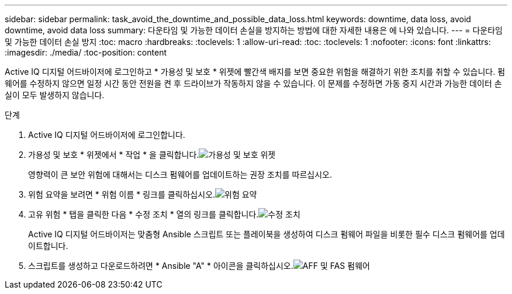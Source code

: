---
sidebar: sidebar 
permalink: task_avoid_the_downtime_and_possible_data_loss.html 
keywords: downtime, data loss, avoid downtime, avoid data loss 
summary: 다운타임 및 가능한 데이터 손실을 방지하는 방법에 대한 자세한 내용은 에 나와 있습니다. 
---
= 다운타임 및 가능한 데이터 손실 방지
:toc: macro
:hardbreaks:
:toclevels: 1
:allow-uri-read: 
:toc: 
:toclevels: 1
:nofooter: 
:icons: font
:linkattrs: 
:imagesdir: ./media/
:toc-position: content


[role="lead"]
Active IQ 디지털 어드바이저에 로그인하고 * 가용성 및 보호 * 위젯에 빨간색 배지를 보면 중요한 위험을 해결하기 위한 조치를 취할 수 있습니다. 펌웨어를 수정하지 않으면 일정 시간 동안 전원을 켠 후 드라이브가 작동하지 않을 수 있습니다. 이 문제를 수정하면 가동 중지 시간과 가능한 데이터 손실이 모두 발생하지 않습니다.

.단계
. Active IQ 디지털 어드바이저에 로그인합니다.
. 가용성 및 보호 * 위젯에서 * 작업 * 을 클릭합니다.image:Availability and protection_image 1 downtime and data loss.png["가용성 및 보호 위젯"]
+
영향력이 큰 보안 위험에 대해서는 디스크 펌웨어를 업데이트하는 권장 조치를 따르십시오.

. 위험 요약을 보려면 * 위험 이름 * 링크를 클릭하십시오.image:Risk summary_image 2 downtime and data loss.png["위험 요약"]
. 고유 위험 * 탭을 클릭한 다음 * 수정 조치 * 열의 링크를 클릭합니다.image:Corrective action_image 3 downtime and data loss.png["수정 조치"]
+
Active IQ 디지털 어드바이저는 맞춤형 Ansible 스크립트 또는 플레이북을 생성하여 디스크 펌웨어 파일을 비롯한 필수 디스크 펌웨어를 업데이트합니다.

. 스크립트를 생성하고 다운로드하려면 * Ansible "A" * 아이콘을 클릭하십시오.image:Update AFF and FAS Firmware_image 4 downtime and data loss.png["AFF 및 FAS 펌웨어"]

